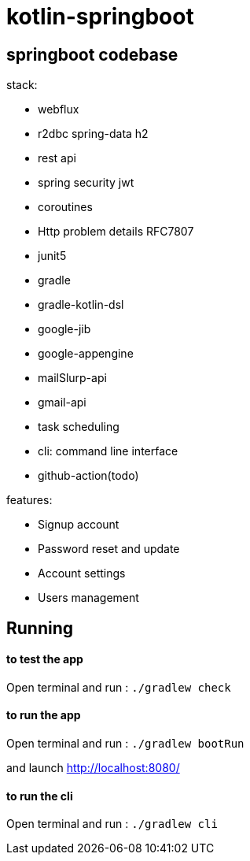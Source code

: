 = kotlin-springboot

== *springboot codebase*

.stack:
* webflux
* r2dbc spring-data h2
* rest api
* spring security jwt
* coroutines
* Http problem details RFC7807
* junit5
* gradle
* gradle-kotlin-dsl
* google-jib
* google-appengine
* mailSlurp-api
* gmail-api
* task scheduling
* cli: command line interface
* github-action(todo)

.features:
* Signup account
* Password reset and update
* Account settings
* Users management

== Running

==== **to test the app**

Open terminal and run : ```./gradlew check``` +


==== **to run the app**

Open terminal and run : ```./gradlew bootRun``` +


and launch http://localhost:8080/

==== **to run the cli**

Open terminal and run : ```./gradlew cli```


// == REST-API
//
// === *user-resource: /api/admin/users*
//
// ======
// [grid=rows,frame=topbot,width=100%]
// |===
// 2+^.h|GET /api/admin/users
// 2+^.e|Parameters
// |Name |Description
// |page +
// _integer_ +
// (query)
// m|Zero-based page index (0..N)
// |size +
// _integer_ +
// (query)
// m|The size of the page to be returned
// |sort +
// _array[string]_ +
// (query)
// m|Sorting criteria in the format: property,(asc\|desc).
// Default sort order is ascending. Multiple sort criteria are supported.
// 2+^.e|Responses
// |Code |Description
// |200
// |OK +
// Media type: \*/* +
// Controls Accept header. +
// Schema: AdminUserDTO
// |===
// ======
//
// ======
// [grid=rows,frame=topbot,width=100%]
// |===
// 2+^.h|PUT /api/admin/users
// 2+^.e|Parameters
// 2+m| no parameters
// 2+m| Request body *required must contain user object
// 2+^.e|Responses
// |Code |Description
// |200
// |OK +
// Media type: \*/* +
// Controls Accept header. +
// Schema: AdminUserDTO
// |===
// ======
//
// ======
// [grid=rows,frame=topbot,width=100%]
// |===
// 2+^.h|POST /api/admin/users
// 2+^.e|Parameters
// 2+m| no parameters
// 2+m| Request body required containing user object
// 2+^.e|Responses
// |Code |Description
// |200
// |OK +
// Media type: \*/* +
// Controls Accept header. +
// Schema: User
// |===
// ======
//
// ======
// [grid=rows,frame=topbot,width=100%]
// |===
// 2+^.h|GET /api/admin/users/{login}
// 2+^.e|Parameters
// |Name |Description
// |login *required +
// _string_ +
// (path) +
// m|login
// 2+^.e|Responses
// |Code |Description
// |200
// |OK +
// Media type: \*/* +
// Controls Accept header. +
// Schema: AdminUserDTO
// |===
// ======
//
// ======
// [grid=rows,frame=topbot,width=100%]
// |===
// 2+^.h|DELETE /api/admin/users/{login}
// 2+^.e|Parameters
// |Name |Description
// |login *required +
// _string_ +
// (path) +
// m|login
// 2+^.e|Responses
// |Code |Description
// |200
// |OK
// |===
// ======
//
// === *account-resource*
//
// ======
// [grid=rows,frame=topbot,width=100%]
// |===
// 2+^.h|POST /api/register
// 2+^.e|Parameters
// 2+m| no parameters
// 2+m| Request body *required must contain ManagedUserVM object
// 2+^.e|Responses
// |Code |Description
// |201
// |CREATED
// |===
// ======
//
// ======
// [grid=rows,frame=topbot,width=100%]
// |===
// 2+^.h|GET /api/authenticate
// 2+^.e|Parameters
// 2+m| no parameters
// 2+^.e|Responses
// |Code |Description
// |200
// |OK +
// Media type: \*/* +
// Controls Accept header. +
// Schema: string +
// current role
// |===
// ======
//
// ======
// [grid=rows,frame=topbot,width=100%]
// |===
// 2+^.h|GET /api/account
// 2+^.e|Parameters
// 2+m| no parameters
// 2+^.e|Responses
// |Code |Description
// |200
// |OK +
// Media type: \*/* +
// Controls Accept header. +
// Schema: AdminUserDTO
// |===
// ======
//
// ======
// [grid=rows,frame=topbot,width=100%]
// |===
// 2+^.h|POST /api/account
// 2+^.e|Parameters
// 2+m| no parameters
// 2+m| Request body *required must contain ManagedUserVM object
// 2+^.e|Responses
// |Code |Description
// |200
// |OK
// |===
// ======
//
//
// ======
// [grid=rows,frame=topbot,width=100%]
// |===
// 2+^.h|POST /api/account/reset-password/init
// 2+^.e|Parameters
// 2+m| no parameters
// 2+m| Request body *required must contain email string
// 2+^.e|Responses
// |Code |Description
// |200
// |OK
// |===
// ======
//
// ======
// [grid=rows,frame=topbot,width=100%]
// |===
// 2+^.h|POST /api/account/reset-password/finish
// 2+^.e|Parameters
// 2+m| no parameters
// 2+m| Request body *required must contain PasswordChangeDTO object
// 2+^.e|Responses
// |Code |Description
// |200
// |OK
// |===
// ======
//
// ======
// [grid=rows,frame=topbot,width=100%]
// |===
// 2+^.h|POST /api/account/reset-password/finish
// 2+^.e|Parameters
// 2+m| no parameters
// 2+m| Request body *required must contain KeyAndPasswordVM object
// 2+^.e|Responses
// |Code |Description
// |200
// |OK
// |===
// ======
//
//
//
// ======
// [grid=rows,frame=topbot,width=100%]
// |===
// 2+^.h|POST /api/account/change-password
// 2+^.e|Parameters
// 2+m|no parameters
// 2+m|Request body *required must contain PasswordChangeDTO object
// 2+^.e|Responses
// |Code|Description
// |200
// |OK
// |===
// ======
//
// ======
// [grid=rows,frame=topbot,width=100%]
// |===
// 2+^.h|GET /api/activate
// 2+^.e|Parameters
// |Name |Description
// |key *required +
// _string_ +
// (query) +
// m|activation key
// |===
// ======
//
// === *user-jwt-controller: /api/authenticate*
//
// ======
// [grid=rows,frame=topbot,width=100%]
// |===
// 2+^.h|POST /api/authenticate
// 2+^.e|Parameters
// 2+m| no parameters
// 2+m| Request body *required must contain LoginVM object
// 2+^.e|Responses
// |Code |Description
// |200
// |OK +
// Media type: \*/* +
// Controls Accept header. +
// Schema: JWTToken
// |===
// ======
//
//
// === *public-user-resource*
//
// ======
// [grid=rows,frame=topbot,width=100%]
// |===
// 2+^.h|GET /api/users
// 2+^.e|Parameters
// |Name |Description
// |page +
// _integer_ +
// (query)
// m|Zero-based page index (0..N)
// |size +
// _integer_ +
// (query)
// m|The size of the page to be returned
// |sort +
// _array[string]_ +
// (query)
// m|Sorting criteria in the format: property,(asc\|desc).
// Default sort order is ascending. Multiple sort criteria are supported.
// 2+^.e|Responses
// |Code |Description
// |200
// |OK +
// Media type: \*/* +
// Controls Accept header. +
// Schema: UserDTO
// |===
// ======
//
//
// ======
// [grid=rows,frame=topbot,width=100%]
// |===
// 2+^.h|GET /api/authorities
// 2+^.e|Parameters
// 2+m| no parameters
// 2+^.e|Responses
// |Code |Description
// |200
// |OK +
// Media type: \*/* +
// Controls Accept header. +
// Schema: string array of authorities
// |===
// ======
//
// === *schemas*
//
//
// ======
// .AdminUserDTO
// [source]
// ----
// AdminUserDTO {
// id	integer($int64)
// login*	string
// maxLength: 50
// minLength: 1
// pattern: ^(?>[a-zA-Z0-9!$&*+=?^_`{|}~.-]+@[a-zA-Z0-9-]+(?:\.[a-zA-Z0-9-]+)*)|(?>[_.@A-Za-z0-9-]+)$
// firstName	string
// maxLength: 50
// minLength: 0
// lastName	string
// maxLength: 50
// minLength: 0
// email	string
// maxLength: 254
// minLength: 5
// imageUrl	string
// maxLength: 256
// minLength: 0
// activated	boolean
// langKey	string
// maxLength: 10
// minLength: 2
// createdBy	string
// createdDate	string($date-time)
// lastModifiedBy	string
// lastModifiedDate	string($date-time)
// authorities	[
// uniqueItems: true
// string]
// }
// ----
// ======
//
// ======
// .ManagedUserVM
// [source]
// ----
// ManagedUserVM {
// id	integer($int64)
// login*	string
// maxLength: 50
// minLength: 1
// pattern: ^(?>[a-zA-Z0-9!$&*+=?^_`{|}~.-]+@[a-zA-Z0-9-]+(?:\.[a-zA-Z0-9-]+)*)|(?>[_.@A-Za-z0-9-]+)$
// firstName	string
// maxLength: 50
// minLength: 0
// lastName	string
// maxLength: 50
// minLength: 0
// email	string
// maxLength: 254
// minLength: 5
// imageUrl	string
// maxLength: 256
// minLength: 0
// activated	boolean
// langKey	string
// maxLength: 10
// minLength: 2
// createdBy	string
// createdDate	string($date-time)
// lastModifiedBy	string
// lastModifiedDate	string($date-time)
// authorities	[...]
// password	string
// maxLength: 100
// minLength: 4
// }
// ----
// ======
//
// ======
// .LoginVM
// [source]
// ----
// LoginVM {
// username*	string
// maxLength: 50
// minLength: 1
// password*	string
// maxLength: 100
// minLength: 4
// rememberMe	boolean
// }
// ----
// ======
//
// ======
// .JWTToken
// [source]
// ----
// JWTToken {
// id_token	string
// }
// ----
// ======
//
// ======
// .User
// [source]
// ----
// User {
// id	integer($int64)
// login*	string
// maxLength: 50
// minLength: 1
// pattern: ^(?>[a-zA-Z0-9!$&*+=?^_`{|}~.-]+@[a-zA-Z0-9-]+(?:\.[a-zA-Z0-9-]+)*)|(?>[_.@A-Za-z0-9-]+)$
// firstName	string
// maxLength: 50
// minLength: 0
// lastName	string
// maxLength: 50
// minLength: 0
// email	string
// maxLength: 254
// minLength: 5
// activated*	boolean
// langKey	string
// maxLength: 10
// minLength: 2
// imageUrl	string
// maxLength: 256
// minLength: 0
// resetDate	string($date-time)
// }
// ----
// ======
//
// ======
// .KeyAndPasswordVM
// [source]
// ----
// KeyAndPasswordVM {
// key	string
// newPassword	string
// }
// ----
// ======
//
// ======
// .PasswordChangeDTO
// [source]
// ----
// PasswordChangeDTO {
// currentPassword	string
// newPassword	string
// }
// ----
// ======
//
// ======
// .UserDTO
// [source]
// ----
// UserDTO {
// id	integer($int64)
// login	string
// }
// ----
// ======
//
// == link:cadrage_webapp.adoc[Project phases in french]
